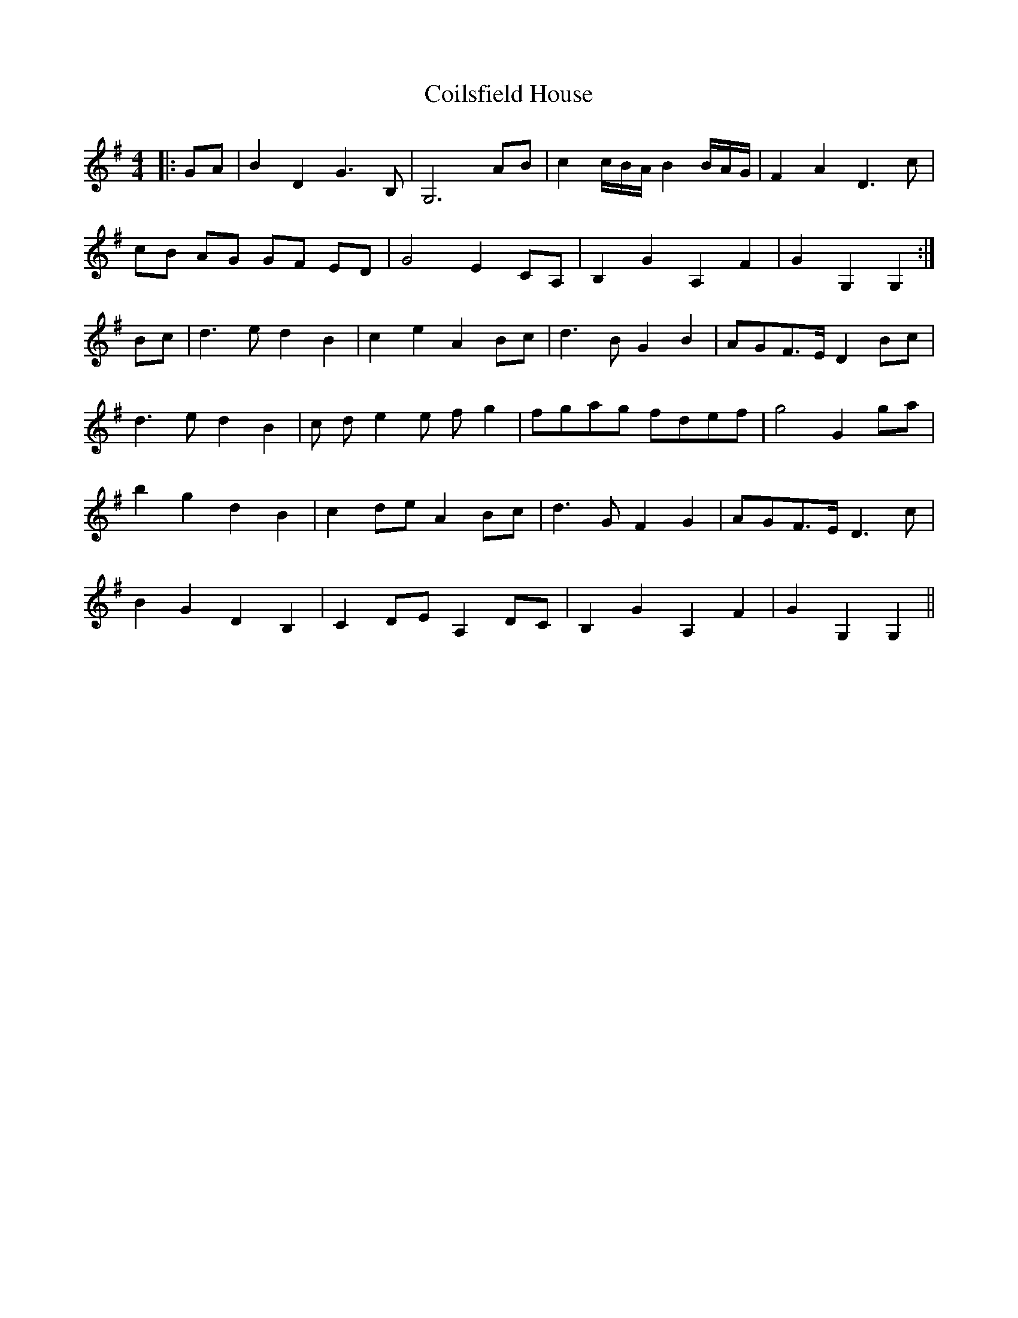 X: 7618
T: Coilsfield House
R: barndance
M: 4/4
K: Gmajor
|:GA|B2 D2 G3 B,|G,6 AB|c2 c/B/A/ B2 B/A/G/|F2 A2 D3 c|
cB AG GF ED|G4 E2 CA,|B,2 G2 A,2 F2|G2 G,2 G,2:|
Bc|d3 e d2 B2|c2 e2 A2 Bc|d3 B G2 B2|AGF>E D2 Bc|
d3 e d2 B2|c d e2 e f g2|fgag fdef|g4 G2 ga|
b2 g2 d2 B2|c2 de A2 Bc|d3 G F2 G2|AGF>E D3 c|
B2 G2 D2 B,2|C2 DE A,2 DC|B,2 G2 A,2 F2|G2 G,2 G,2||

